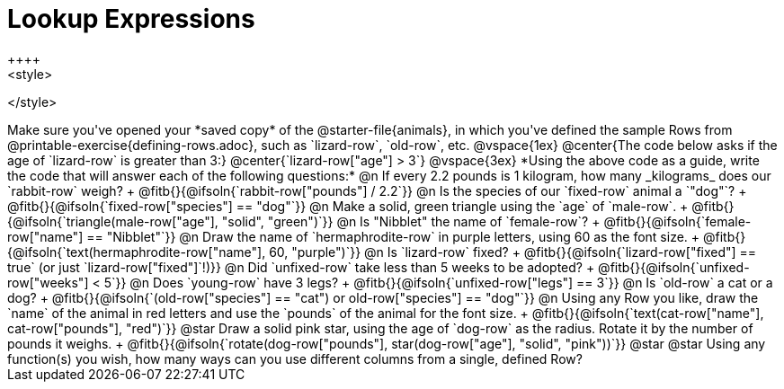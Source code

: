 = Lookup Expressions
++++
<style>

</style>
++++

Make sure you've opened your *saved copy* of the @starter-file{animals}, in which you've defined the sample Rows from @printable-exercise{defining-rows.adoc}, such as `lizard-row`, `old-row`, etc.

@vspace{1ex}

@center{The code below asks if the age of `lizard-row` is greater than 3:}
@center{`lizard-row["age"] > 3`}

@vspace{3ex}

*Using the above code as a guide, write the code that will answer each of the following questions:*

@n If every 2.2 pounds is 1 kilogram, how many _kilograms_ does our `rabbit-row` weigh? +
@fitb{}{@ifsoln{`rabbit-row["pounds"] / 2.2`}}

@n Is the species of our `fixed-row` animal a `"dog"`? +
@fitb{}{@ifsoln{`fixed-row["species"] == "dog"`}}

@n Make a solid, green triangle using the `age` of `male-row`. +
@fitb{}{@ifsoln{`triangle(male-row["age"], "solid", "green")`}}

@n Is "Nibblet" the name of `female-row`? +
@fitb{}{@ifsoln{`female-row["name"] == "Nibblet"`}}

@n Draw the name of `hermaphrodite-row` in purple letters, using 60 as the font size. +
@fitb{}{@ifsoln{`text(hermaphrodite-row["name"], 60, "purple")`}}

@n Is `lizard-row` fixed? +
@fitb{}{@ifsoln{`lizard-row["fixed"] == true` (or just `lizard-row["fixed"]`!)}}

@n Did `unfixed-row` take less than 5 weeks to be adopted? +
@fitb{}{@ifsoln{`unfixed-row["weeks"] < 5`}}

@n Does `young-row` have 3 legs? +
@fitb{}{@ifsoln{`unfixed-row["legs"] == 3`}}

@n Is `old-row` a cat or a dog? +
@fitb{}{@ifsoln{`(old-row["species"] == "cat") or old-row["species"] == "dog"`}}

@n Using any Row you like, draw the `name` of the animal in red letters and use the `pounds` of the animal for the font size. +
@fitb{}{@ifsoln{`text(cat-row["name"], cat-row["pounds"], "red")`}}

@star Draw a solid pink star, using the age of `dog-row` as the radius. Rotate it by the number of pounds it weighs. +
@fitb{}{@ifsoln{`rotate(dog-row["pounds"], star(dog-row["age"], "solid", "pink"))`}}

@star @star Using any function(s) you wish, how many ways can you use different columns from a single, defined Row?
